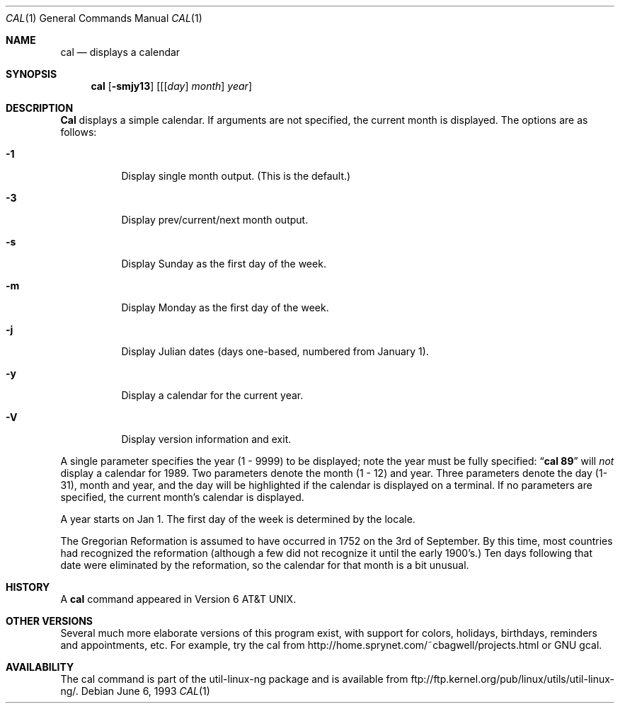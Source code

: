 .\" Copyright (c) 1989, 1990, 1993
.\"	The Regents of the University of California.  All rights reserved.
.\"
.\" This code is derived from software contributed to Berkeley by
.\" Kim Letkeman.
.\"
.\" Redistribution and use in source and binary forms, with or without
.\" modification, are permitted provided that the following conditions
.\" are met:
.\" 1. Redistributions of source code must retain the above copyright
.\"    notice, this list of conditions and the following disclaimer.
.\" 2. Redistributions in binary form must reproduce the above copyright
.\"    notice, this list of conditions and the following disclaimer in the
.\"    documentation and/or other materials provided with the distribution.
.\" 3. All advertising materials mentioning features or use of this software
.\"    must display the following acknowledgement:
.\"	This product includes software developed by the University of
.\"	California, Berkeley and its contributors.
.\" 4. Neither the name of the University nor the names of its contributors
.\"    may be used to endorse or promote products derived from this software
.\"    without specific prior written permission.
.\"
.\" THIS SOFTWARE IS PROVIDED BY THE REGENTS AND CONTRIBUTORS ``AS IS'' AND
.\" ANY EXPRESS OR IMPLIED WARRANTIES, INCLUDING, BUT NOT LIMITED TO, THE
.\" IMPLIED WARRANTIES OF MERCHANTABILITY AND FITNESS FOR A PARTICULAR PURPOSE
.\" ARE DISCLAIMED.  IN NO EVENT SHALL THE REGENTS OR CONTRIBUTORS BE LIABLE
.\" FOR ANY DIRECT, INDIRECT, INCIDENTAL, SPECIAL, EXEMPLARY, OR CONSEQUENTIAL
.\" DAMAGES (INCLUDING, BUT NOT LIMITED TO, PROCUREMENT OF SUBSTITUTE GOODS
.\" OR SERVICES; LOSS OF USE, DATA, OR PROFITS; OR BUSINESS INTERRUPTION)
.\" HOWEVER CAUSED AND ON ANY THEORY OF LIABILITY, WHETHER IN CONTRACT, STRICT
.\" LIABILITY, OR TORT (INCLUDING NEGLIGENCE OR OTHERWISE) ARISING IN ANY WAY
.\" OUT OF THE USE OF THIS SOFTWARE, EVEN IF ADVISED OF THE POSSIBILITY OF
.\" SUCH DAMAGE.
.\"
.\"     @(#)cal.1	8.1 (Berkeley) 6/6/93
.\"
.Dd June 6, 1993
.Dt CAL 1
.Os
.Sh NAME
.Nm cal
.Nd displays a calendar
.Sh SYNOPSIS
.Nm cal
.Op Fl smjy13
.Op [ [ Ar day ] Ar month ] Ar year
.Sh DESCRIPTION
.Nm Cal
displays a simple calendar.
If arguments are not specified,
the current month is displayed.
The options are as follows:
.Bl -tag -width Ds
.It Fl 1
Display single month output.
(This is the default.)
.It Fl 3
Display prev/current/next month output.
.It Fl s
Display Sunday as the first day of the week.
.It Fl m
Display Monday as the first day of the week.
.It Fl j
Display Julian dates (days one-based, numbered from January 1).
.It Fl y
Display a calendar for the current year.
.It Fl V
Display version information and exit.
.El
.Pp
A single parameter specifies the year (1 - 9999) to be displayed;
note the year must be fully specified:
.Dq Li cal 89
will
.Em not
display a calendar for 1989.
Two parameters denote the month (1 - 12) and year.
Three parameters denote the day (1-31), month and year,
and the day will be highlighted if the calendar is displayed on a terminal.
If no parameters are specified, the current month's calendar is
displayed.
.Pp
A year starts on Jan 1. The first day of the week is determined by the locale.
.Pp
The Gregorian Reformation is assumed to have occurred in 1752 on the 3rd
of September.
By this time, most countries had recognized the reformation (although a
few did not recognize it until the early 1900's.)
Ten days following that date were eliminated by the reformation, so the
calendar for that month is a bit unusual.
.Sh HISTORY
A
.Nm
command appeared in Version 6 AT&T UNIX.
.Sh OTHER VERSIONS
Several much more elaborate versions of this program exist,
with support for colors, holidays, birthdays, reminders and
appointments, etc. For example, try the cal from
http://home.sprynet.com/~cbagwell/projects.html
or GNU gcal.
.Sh AVAILABILITY
The cal command is part of the util-linux-ng package and is available from
ftp://ftp.kernel.org/pub/linux/utils/util-linux-ng/.

